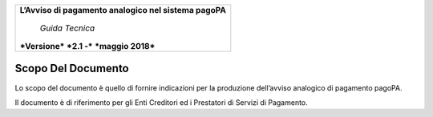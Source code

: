 ﻿
|AGID_logo_carta_intestata-02.png|

+--------------------------------------------------------+
| **L’Avviso di pagamento analogico nel sistema pagoPA** |
|                                                        |
|     *Guida Tecnica*                                    |
|                                                        |
| ***Versione*** ***2.1 -*** ***maggio 2018***           |
+--------------------------------------------------------+

**Scopo Del Documento**
=======================

Lo scopo del documento è quello di fornire indicazioni per la produzione
dell’avviso analogico di pagamento pagoPA.

Il documento è di riferimento per gli Enti Creditori ed i Prestatori di
Servizi di Pagamento.

.. |AGID_logo_carta_intestata-02.png| image:: media/header.png
   :width: 5.90551in
   :height: 1.30277in